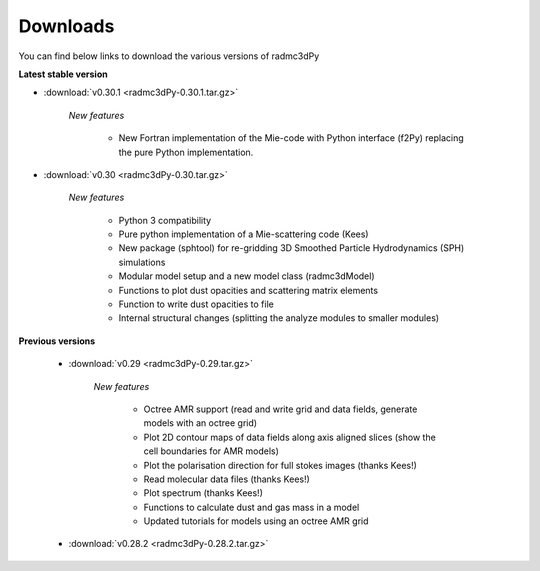 .. _downloads:

*********
Downloads
*********

You can find below links to download the various versions of radmc3dPy

**Latest stable version**

* :download:`v0.30.1 <radmc3dPy-0.30.1.tar.gz>`
    
    *New features*

        * New Fortran implementation of the Mie-code with Python interface (f2Py) replacing the pure Python implementation. 

* :download:`v0.30 <radmc3dPy-0.30.tar.gz>`
    
    *New features*

        * Python 3 compatibility
        * Pure python implementation of a Mie-scattering code (Kees)
        * New package (sphtool) for re-gridding 3D Smoothed Particle Hydrodynamics (SPH) simulations
        * Modular model setup and a new model class (radmc3dModel)
        * Functions to plot dust opacities and scattering matrix elements
        * Function to write dust opacities to file
        * Internal structural changes (splitting the analyze modules to smaller modules)


**Previous versions**

    * :download:`v0.29 <radmc3dPy-0.29.tar.gz>`
    
        *New features*

            * Octree AMR support (read and write grid and data fields, generate models with an octree grid)
            * Plot 2D contour maps of data fields along axis aligned slices (show the cell boundaries for AMR models) 
            * Plot the polarisation direction for full stokes images (thanks Kees!)
            * Read molecular data files (thanks Kees!)
            * Plot spectrum (thanks Kees!)
            * Functions to calculate dust and gas mass in a model
            * Updated tutorials for models using an octree AMR grid

    * :download:`v0.28.2 <radmc3dPy-0.28.2.tar.gz>`


